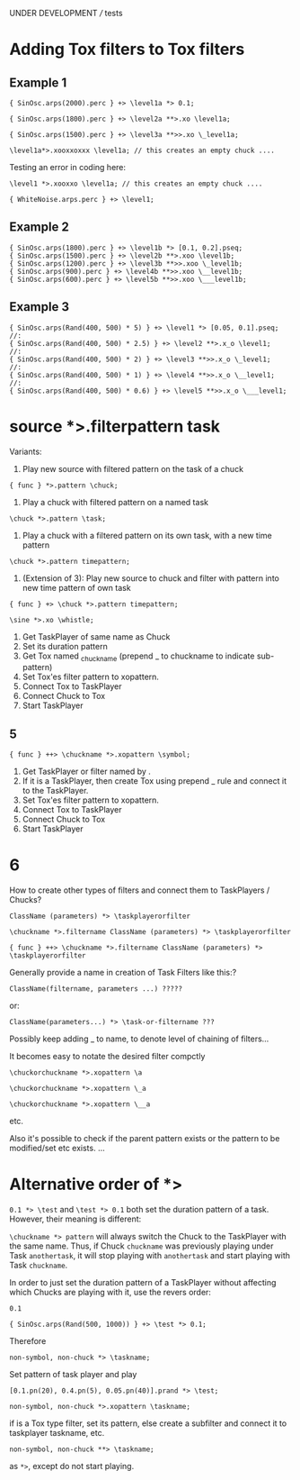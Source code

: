 UNDER DEVELOPMENT /// tests

* Adding Tox filters to Tox filters
:PROPERTIES:
:ID:       4B455210-DC5E-4F27-990C-8631E1AF52E2
:eval-id:  34
:END:

** Example 1
:PROPERTIES:
:ID:       A5F476EA-3CC8-4DAE-877D-8920CC1B5F07
:eval-id:  46
:END:
#+BEGIN_SRC sclang
{ SinOsc.arps(2000).perc } +> \level1a *> 0.1;
#+END_SRC

#+BEGIN_SRC sclang
{ SinOsc.arps(1800).perc } +> \level2a **>.xo \level1a;
#+END_SRC

#+BEGIN_SRC sclang
{ SinOsc.arps(1500).perc } +> \level3a **>>.xo \_level1a;
#+END_SRC

#+BEGIN_SRC sclang
\level1a*>.xooxxoxxx \level1a; // this creates an empty chuck ....
#+END_SRC


Testing an error in coding here:
#+BEGIN_SRC sclang
\level1 *>.xooxxo \level1a; // this creates an empty chuck ....
#+END_SRC

#+BEGIN_SRC sclang
{ WhiteNoise.arps.perc } +> \level1;
#+END_SRC

** Example 2
:PROPERTIES:
:ID:       A8822947-5653-4EB7-8628-6C835652BF5E
:eval-id:  8
:END:

#+BEGIN_SRC sclang
{ SinOsc.arps(1800).perc } +> \level1b *> [0.1, 0.2].pseq;
{ SinOsc.arps(1500).perc } +> \level2b **>.xoo \level1b;
{ SinOsc.arps(1200).perc } +> \level3b **>>.xoo \_level1b;
{ SinOsc.arps(900).perc } +> \level4b **>>.xoo \__level1b;
{ SinOsc.arps(600).perc } +> \level5b **>>.xoo \___level1b;
#+END_SRC

** Example 3
:PROPERTIES:
:ID:       29092FD7-03B0-4E75-ABAB-55816D8858B4
:eval-id:  2
:END:

#+BEGIN_SRC sclang
{ SinOsc.arps(Rand(400, 500) * 5) } +> \level1 *> [0.05, 0.1].pseq;
//:
{ SinOsc.arps(Rand(400, 500) * 2.5) } +> \level2 **>.x_o \level1;
//:
{ SinOsc.arps(Rand(400, 500) * 2) } +> \level3 **>>.x_o \_level1;
//:
{ SinOsc.arps(Rand(400, 500) * 1) } +> \level4 **>>.x_o \__level1;
//:
{ SinOsc.arps(Rand(400, 500) * 0.6) } +> \level5 **>>.x_o \___level1;
#+END_SRC
* source *>.filterpattern task
:PROPERTIES:
:ID:       323F4572-818F-44AB-AD3A-7EB8FC336510
:eval-id:  4
:END:

Variants:
1. Play new source with filtered pattern on the task of a chuck

: { func } *>.pattern \chuck;

2. Play a chuck with filtered pattern on a named task

: \chuck *>.pattern \task;

3. Play a chuck with a filtered pattern on its own task, with a new time pattern
: \chuck *>.pattern timepattern;

4. (Extension of  3): Play new source to chuck and filter with pattern into new time pattern of own task

: { func } +> \chuck *>.pattern timepattern;

#+BEGIN_SRC sclang
\sine *>.xo \whistle;
#+END_SRC

1. Get TaskPlayer of same name as Chuck
2. Set its duration pattern
3. Get Tox named _chuckname (prepend _ to chuckname to indicate sub-pattern)
4. Set Tox'es filter pattern to xopattern.
5. Connect Tox to TaskPlayer
6. Connect Chuck to Tox
7. Start TaskPlayer
** 5

: { func } ++> \chuckname *>.xopattern \symbol;

1. Get TaskPlayer or filter named by \symbol.
2. If it is a TaskPlayer, then create Tox using prepend _ rule and connect it to the TaskPlayer.
3. Set Tox'es filter pattern to xopattern.
4. Connect Tox to TaskPlayer
5. Connect Chuck to Tox
6. Start TaskPlayer

* 6

How to create other types of filters and connect them to TaskPlayers / Chucks?

: ClassName (parameters) *> \taskplayerorfilter

: \chuckname *>.filtername ClassName (parameters) *> \taskplayerorfilter

: { func } ++> \chuckname *>.filtername ClassName (parameters) *> \taskplayerorfilter


Generally provide a name in creation of Task Filters like this:?

: ClassName(filtername, parameters ...) ?????

or:

: ClassName(parameters...) *> \task-or-filtername ???

Possibly keep adding _ to name, to denote level of chaining of filters...

It becomes easy to notate the desired filter compctly

: \chuckorchuckname *>.xopattern \a

: \chuckorchuckname *>.xopattern \_a

: \chuckorchuckname *>.xopattern \__a


etc.

Also it's possible to check if the parent pattern exists or the pattern to be modified/set etc exists. ...

* Alternative order of *>
:PROPERTIES:
:ID:       C02E10E7-D094-446C-A6CF-69181F973532
:eval-id:  8
:END:

=0.1 *> \test= and =\test *> 0.1= both set the duration pattern of a task.  However, their meaning is different:

=\chuckname *> pattern= will always switch the Chuck to the TaskPlayer with the same name.  Thus, if Chuck =chuckname= was previously playing under Task =anothertask=, it will stop playing with =anothertask= and start playing with Task =chuckname=.

In order to just set the duration pattern of a TaskPlayer without affecting which Chucks are playing with it, use the revers order:

#+BEGIN_SRC sclang
0.1
#+END_SRC

#+BEGIN_SRC sclang
{ SinOsc.arps(Rand(500, 1000)) } +> \test *> 0.1;
#+END_SRC

Therefore

: non-symbol, non-chuck *> \taskname;

Set pattern of \taskname task player and play

#+BEGIN_SRC sclang
[0.1.pn(20), 0.4.pn(5), 0.05.pn(40)].prand *> \test;
#+END_SRC

: non-symbol, non-chuck *>.xopattern \taskname;

if \taskname is a Tox type filter, set its pattern, else create a subfilter and connect it to taskplayer taskname, etc.

: non-symbol, non-chuck **> \taskname;

as =*>=, except do not start playing.
